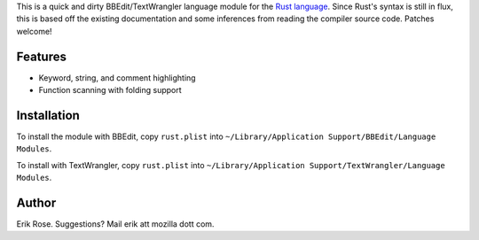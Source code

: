 This is a quick and dirty BBEdit/TextWrangler language module for the `Rust language`_.
Since Rust's syntax is still in flux, this is based off the existing
documentation and some inferences from reading the compiler source code.
Patches welcome!

Features
========

* Keyword, string, and comment highlighting
* Function scanning with folding support

Installation
============

To install the module with BBEdit, copy ``rust.plist`` into ``~/Library/Application
Support/BBEdit/Language Modules``.

To install with TextWrangler, copy ``rust.plist`` into ``~/Library/Application
Support/TextWrangler/Language Modules``.

.. _`Rust language`: http://www.rust-lang.org/

Author
======

Erik Rose. Suggestions? Mail erik att mozilla dott com.
